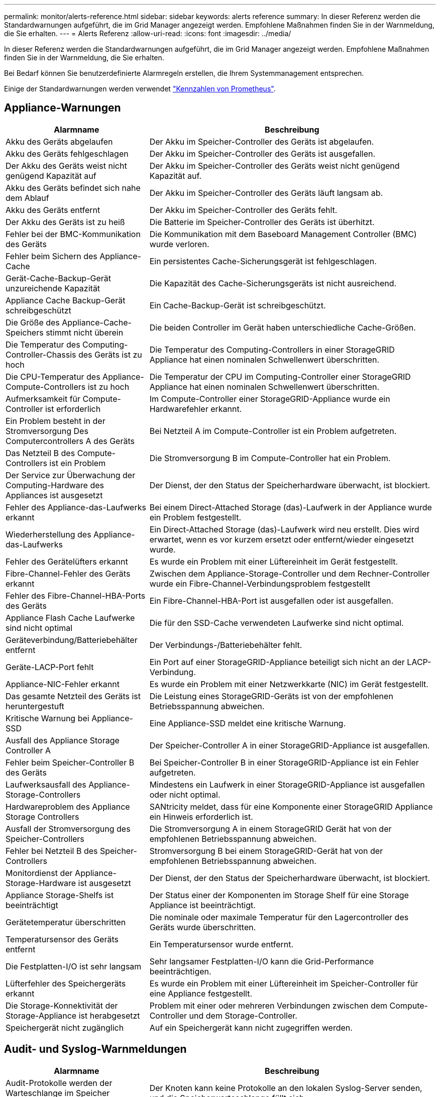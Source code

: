 ---
permalink: monitor/alerts-reference.html 
sidebar: sidebar 
keywords: alerts reference 
summary: In dieser Referenz werden die Standardwarnungen aufgeführt, die im Grid Manager angezeigt werden. Empfohlene Maßnahmen finden Sie in der Warnmeldung, die Sie erhalten. 
---
= Alerts Referenz
:allow-uri-read: 
:icons: font
:imagesdir: ../media/


[role="lead"]
In dieser Referenz werden die Standardwarnungen aufgeführt, die im Grid Manager angezeigt werden. Empfohlene Maßnahmen finden Sie in der Warnmeldung, die Sie erhalten.

Bei Bedarf können Sie benutzerdefinierte Alarmregeln erstellen, die Ihrem Systemmanagement entsprechen.

Einige der Standardwarnungen werden verwendet link:commonly-used-prometheus-metrics.html["Kennzahlen von Prometheus"].



== Appliance-Warnungen

[cols="1a,2a"]
|===
| Alarmname | Beschreibung 


 a| 
Akku des Geräts abgelaufen
 a| 
Der Akku im Speicher-Controller des Geräts ist abgelaufen.



 a| 
Akku des Geräts fehlgeschlagen
 a| 
Der Akku im Speicher-Controller des Geräts ist ausgefallen.



 a| 
Der Akku des Geräts weist nicht genügend Kapazität auf
 a| 
Der Akku im Speicher-Controller des Geräts weist nicht genügend Kapazität auf.



 a| 
Akku des Geräts befindet sich nahe dem Ablauf
 a| 
Der Akku im Speicher-Controller des Geräts läuft langsam ab.



 a| 
Akku des Geräts entfernt
 a| 
Der Akku im Speicher-Controller des Geräts fehlt.



 a| 
Der Akku des Geräts ist zu heiß
 a| 
Die Batterie im Speicher-Controller des Geräts ist überhitzt.



 a| 
Fehler bei der BMC-Kommunikation des Geräts
 a| 
Die Kommunikation mit dem Baseboard Management Controller (BMC) wurde verloren.



 a| 
Fehler beim Sichern des Appliance-Cache
 a| 
Ein persistentes Cache-Sicherungsgerät ist fehlgeschlagen.



 a| 
Gerät-Cache-Backup-Gerät unzureichende Kapazität
 a| 
Die Kapazität des Cache-Sicherungsgeräts ist nicht ausreichend.



 a| 
Appliance Cache Backup-Gerät schreibgeschützt
 a| 
Ein Cache-Backup-Gerät ist schreibgeschützt.



 a| 
Die Größe des Appliance-Cache-Speichers stimmt nicht überein
 a| 
Die beiden Controller im Gerät haben unterschiedliche Cache-Größen.



 a| 
Die Temperatur des Computing-Controller-Chassis des Geräts ist zu hoch
 a| 
Die Temperatur des Computing-Controllers in einer StorageGRID Appliance hat einen nominalen Schwellenwert überschritten.



 a| 
Die CPU-Temperatur des Appliance-Compute-Controllers ist zu hoch
 a| 
Die Temperatur der CPU im Computing-Controller einer StorageGRID Appliance hat einen nominalen Schwellenwert überschritten.



 a| 
Aufmerksamkeit für Compute-Controller ist erforderlich
 a| 
Im Compute-Controller einer StorageGRID-Appliance wurde ein Hardwarefehler erkannt.



 a| 
Ein Problem besteht in der Stromversorgung Des Computercontrollers A des Geräts
 a| 
Bei Netzteil A im Compute-Controller ist ein Problem aufgetreten.



 a| 
Das Netzteil B des Compute-Controllers ist ein Problem
 a| 
Die Stromversorgung B im Compute-Controller hat ein Problem.



 a| 
Der Service zur Überwachung der Computing-Hardware des Appliances ist ausgesetzt
 a| 
Der Dienst, der den Status der Speicherhardware überwacht, ist blockiert.



 a| 
Fehler des Appliance-das-Laufwerks erkannt
 a| 
Bei einem Direct-Attached Storage (das)-Laufwerk in der Appliance wurde ein Problem festgestellt.



 a| 
Wiederherstellung des Appliance-das-Laufwerks
 a| 
Ein Direct-Attached Storage (das)-Laufwerk wird neu erstellt. Dies wird erwartet, wenn es vor kurzem ersetzt oder entfernt/wieder eingesetzt wurde.



 a| 
Fehler des Gerätelüfters erkannt
 a| 
Es wurde ein Problem mit einer Lüftereinheit im Gerät festgestellt.



 a| 
Fibre-Channel-Fehler des Geräts erkannt
 a| 
Zwischen dem Appliance-Storage-Controller und dem Rechner-Controller wurde ein Fibre-Channel-Verbindungsproblem festgestellt



 a| 
Fehler des Fibre-Channel-HBA-Ports des Geräts
 a| 
Ein Fibre-Channel-HBA-Port ist ausgefallen oder ist ausgefallen.



 a| 
Appliance Flash Cache Laufwerke sind nicht optimal
 a| 
Die für den SSD-Cache verwendeten Laufwerke sind nicht optimal.



 a| 
Geräteverbindung/Batteriebehälter entfernt
 a| 
Der Verbindungs-/Batteriebehälter fehlt.



 a| 
Geräte-LACP-Port fehlt
 a| 
Ein Port auf einer StorageGRID-Appliance beteiligt sich nicht an der LACP-Verbindung.



 a| 
Appliance-NIC-Fehler erkannt
 a| 
Es wurde ein Problem mit einer Netzwerkkarte (NIC) im Gerät festgestellt.



 a| 
Das gesamte Netzteil des Geräts ist heruntergestuft
 a| 
Die Leistung eines StorageGRID-Geräts ist von der empfohlenen Betriebsspannung abweichen.



 a| 
Kritische Warnung bei Appliance-SSD
 a| 
Eine Appliance-SSD meldet eine kritische Warnung.



 a| 
Ausfall des Appliance Storage Controller A
 a| 
Der Speicher-Controller A in einer StorageGRID-Appliance ist ausgefallen.



 a| 
Fehler beim Speicher-Controller B des Geräts
 a| 
Bei Speicher-Controller B in einer StorageGRID-Appliance ist ein Fehler aufgetreten.



 a| 
Laufwerksausfall des Appliance-Storage-Controllers
 a| 
Mindestens ein Laufwerk in einer StorageGRID-Appliance ist ausgefallen oder nicht optimal.



 a| 
Hardwareproblem des Appliance Storage Controllers
 a| 
SANtricity meldet, dass für eine Komponente einer StorageGRID Appliance ein Hinweis erforderlich ist.



 a| 
Ausfall der Stromversorgung des Speicher-Controllers
 a| 
Die Stromversorgung A in einem StorageGRID Gerät hat von der empfohlenen Betriebsspannung abweichen.



 a| 
Fehler bei Netzteil B des Speicher-Controllers
 a| 
Stromversorgung B bei einem StorageGRID-Gerät hat von der empfohlenen Betriebsspannung abweichen.



 a| 
Monitordienst der Appliance-Storage-Hardware ist ausgesetzt
 a| 
Der Dienst, der den Status der Speicherhardware überwacht, ist blockiert.



 a| 
Appliance Storage-Shelfs ist beeinträchtigt
 a| 
Der Status einer der Komponenten im Storage Shelf für eine Storage Appliance ist beeinträchtigt.



 a| 
Gerätetemperatur überschritten
 a| 
Die nominale oder maximale Temperatur für den Lagercontroller des Geräts wurde überschritten.



 a| 
Temperatursensor des Geräts entfernt
 a| 
Ein Temperatursensor wurde entfernt.



 a| 
Die Festplatten-I/O ist sehr langsam
 a| 
Sehr langsamer Festplatten-I/O kann die Grid-Performance beeinträchtigen.



 a| 
Lüfterfehler des Speichergeräts erkannt
 a| 
Es wurde ein Problem mit einer Lüftereinheit im Speicher-Controller für eine Appliance festgestellt.



 a| 
Die Storage-Konnektivität der Storage-Appliance ist herabgesetzt
 a| 
Problem mit einer oder mehreren Verbindungen zwischen dem Compute-Controller und dem Storage-Controller.



 a| 
Speichergerät nicht zugänglich
 a| 
Auf ein Speichergerät kann nicht zugegriffen werden.

|===


== Audit- und Syslog-Warnmeldungen

[cols="1a,2a"]
|===
| Alarmname | Beschreibung 


 a| 
Audit-Protokolle werden der Warteschlange im Speicher hinzugefügt
 a| 
Der Knoten kann keine Protokolle an den lokalen Syslog-Server senden, und die Speicherwarteschlange füllt sich.



 a| 
Fehler bei der Weiterleitung des externen Syslog-Servers
 a| 
Der Knoten kann keine Protokolle an den externen Syslog-Server weiterleiten.



 a| 
Große Audit-Warteschlange
 a| 
Die Datenträgerwarteschlange für Überwachungsmeldungen ist voll. Wenn diese Bedingung nicht erfüllt wird, können S3- oder Swift-Vorgänge fehlschlagen.



 a| 
Protokolle werden der Warteschlange auf der Festplatte hinzugefügt
 a| 
Der Knoten kann keine Protokolle an den externen Syslog-Server weiterleiten, und die Warteschlange auf der Festplatte füllt sich.

|===


== Bucket-Warnmeldungen

[cols="1a,2a"]
|===
| Alarmname | Beschreibung 


 a| 
FabricPool Bucket hat die nicht unterstützte Bucket-Konsistenzeinstellung
 a| 
Ein FabricPool Bucket verwendet die verfügbare Konsistenzstufe, die nicht unterstützt wird.

|===


== Cassandra – Warnmeldungen

[cols="1a,2a"]
|===
| Alarmname | Beschreibung 


 a| 
Cassandra Auto-Kompaktor-Fehler
 a| 
Beim Cassandra Auto-Kompaktor ist ein Fehler aufgetreten.



 a| 
Cassandra Auto-Kompaktor-Kennzahlen veraltet
 a| 
Die Kennzahlen, die den Cassandra Auto-Kompaktor beschreiben, sind veraltet.



 a| 
Cassandra Kommunikationsfehler
 a| 
Die Nodes, auf denen der Cassandra-Service ausgeführt wird, haben Probleme bei der Kommunikation untereinander.



 a| 
Cassandra-Kompensation überlastet
 a| 
Der Cassandra-Verdichtungsprozess ist überlastet.



 a| 
Cassandra-Fehler bei der Übergröße des Schreibvorgangs
 a| 
Bei einem internen StorageGRID-Prozess wurde eine zu große Schreibanforderung an Cassandra gesendet.



 a| 
Veraltete Reparaturkennzahlen für Cassandra
 a| 
Die Kennzahlen, die Cassandra-Reparaturaufträge beschreiben, sind veraltet.



 a| 
Cassandra Reparaturfortschritt langsam
 a| 
Der Fortschritt der Cassandra-Datenbankreparaturen ist langsam.



 a| 
Cassandra Reparaturservice nicht verfügbar
 a| 
Der Cassandra-Reparaturservice ist nicht verfügbar.



 a| 
Cassandra Tabelle beschädigt
 a| 
Cassandra hat Tabellenbeschädigungen erkannt. Cassandra wird automatisch neu gestartet, wenn Tabellenbeschädigungen erkannt werden.



 a| 
Verbesserte Leseverfügbarkeit deaktiviert
 a| 
Wenn die verbesserte Leseverfügbarkeit deaktiviert ist, können GET- und HEAD-Anforderungen fehlschlagen, wenn Storage-Nodes nicht verfügbar sind.

|===


== Warnmeldungen für Cloud-Storage-Pool

[cols="1a,2a"]
|===
| Alarmname | Beschreibung 


 a| 
Verbindungsfehler beim Cloud-Storage-Pool
 a| 
Bei der Zustandsprüfung für Cloud-Storage-Pools wurde ein oder mehrere neue Fehler erkannt.

|===


== Warnmeldungen bei Grid-übergreifender Replizierung

[cols="1a,2a"]
|===
| Alarmname | Beschreibung 


 a| 
Dauerhafter Ausfall der Grid-übergreifenden Replizierung
 a| 
Es ist ein gitterübergreifender Replikationsfehler aufgetreten, der vom Benutzer behoben werden muss.



 a| 
Grid-übergreifende Replizierungsressourcen nicht verfügbar
 a| 
Grid-übergreifende Replikationsanforderungen stehen aus, da eine Ressource nicht verfügbar ist.

|===


== DHCP-Warnungen

[cols="1a,2a"]
|===
| Alarmname | Beschreibung 


 a| 
DHCP-Leasing abgelaufen
 a| 
Der DHCP-Leasingvertrag auf einer Netzwerkschnittstelle ist abgelaufen.



 a| 
DHCP-Leasing läuft bald ab
 a| 
Der DHCP-Lease auf einer Netzwerkschnittstelle läuft demnächst aus.



 a| 
DHCP-Server nicht verfügbar
 a| 
Der DHCP-Server ist nicht verfügbar.

|===


== Debug- und Trace-Warnungen

[cols="1a,2a"]
|===
| Alarmname | Beschreibung 


 a| 
Leistungsbeeinträchtigung debuggen
 a| 
Wenn der Debug-Modus aktiviert ist, kann sich die Systemleistung negativ auswirken.



 a| 
Trace-Konfiguration aktiviert
 a| 
Wenn die Trace-Konfiguration aktiviert ist, kann die Systemleistung beeinträchtigt werden.

|===


== E-Mail- und AutoSupport-Benachrichtigungen

[cols="1a,2a"]
|===
| Alarmname | Beschreibung 


 a| 
Fehler beim Senden der AutoSupport-Nachricht
 a| 
Die letzte AutoSupport-Meldung konnte nicht gesendet werden.



 a| 
E-Mail-Benachrichtigung fehlgeschlagen
 a| 
Die E-Mail-Benachrichtigung für eine Warnmeldung konnte nicht gesendet werden.

|===


== Alarme für Erasure Coding (EC)

[cols="1a,2a"]
|===
| Alarmname | Beschreibung 


 a| 
EC-Ausgleichfehler
 a| 
Das EC-Ausgleichverfahren ist fehlgeschlagen oder wurde gestoppt.



 a| 
EC-Reparaturfehler
 a| 
Ein Reparaturauftrag für EC-Daten ist fehlgeschlagen oder wurde angehalten.



 a| 
EC-Reparatur blockiert
 a| 
Ein Reparaturauftrag für EC-Daten ist blockiert.

|===


== Ablauf von Zertifikatwarnungen

[cols="1a,2a"]
|===
| Alarmname | Beschreibung 


 a| 
Ablauf des Client-Zertifikats
 a| 
Mindestens ein Clientzertifikat läuft bald ab.



 a| 
Ablauf des globalen Serverzertifikats für S3 und Swift
 a| 
Das globale Serverzertifikat für S3 und Swift läuft demnächst ab.



 a| 
Ablauf des Endpunktzertifikats des Load Balancer
 a| 
Ein oder mehrere Load Balancer-Endpunktzertifikate laufen kurz vor dem Ablauf.



 a| 
Ablauf des Serverzertifikats für die Verwaltungsschnittstelle
 a| 
Das für die Managementoberfläche verwendete Serverzertifikat läuft bald ab.



 a| 
Ablauf des externen Syslog CA-Zertifikats
 a| 
Das Zertifikat der Zertifizierungsstelle (CA), das zum Signieren des externen Syslog-Serverzertifikats verwendet wird, läuft in Kürze ab.



 a| 
Ablauf des externen Syslog-Client-Zertifikats
 a| 
Das Client-Zertifikat für einen externen Syslog-Server läuft kurz vor dem Ablauf.



 a| 
Ablauf des externen Syslog-Serverzertifikats
 a| 
Das vom externen Syslog-Server präsentierte Serverzertifikat läuft bald ab.

|===


== Warnmeldungen zum Grid-Netzwerk

[cols="1a,2a"]
|===
| Alarmname | Beschreibung 


 a| 
MTU-Diskrepanz bei dem Grid-Netzwerk
 a| 
Die MTU-Einstellung für die Grid Network-Schnittstelle (eth0) unterscheidet sich deutlich von Knoten im Grid.

|===


== Warnmeldungen zu Grid-Verbund

[cols="1a,2a"]
|===
| Alarmname | Beschreibung 


 a| 
Ablauf des Netzverbundzertifikats
 a| 
Ein oder mehrere Grid Federation-Zertifikate laufen demnächst ab.



 a| 
Fehler bei der Verbindung mit dem Grid-Verbund
 a| 
Die Netzverbundverbindung zwischen dem lokalen und dem entfernten Netz funktioniert nicht.

|===


== Warnmeldungen bei hoher Auslastung oder hoher Latenz

[cols="1a,2a"]
|===
| Alarmname | Beschreibung 


 a| 
Hohe Java-Heap-Nutzung
 a| 
Es wird ein hoher Prozentsatz von Java Heap Space verwendet.



 a| 
Hohe Latenz bei Metadatenanfragen
 a| 
Die durchschnittliche Zeit für Cassandra-Metadatenabfragen ist zu lang.

|===


== Warnmeldungen zur Identitätsföderation

[cols="1a,2a"]
|===
| Alarmname | Beschreibung 


 a| 
Synchronisierungsfehler bei der Identitätsföderation
 a| 
Es ist nicht möglich, föderierte Gruppen und Benutzer von der Identitätsquelle zu synchronisieren.



 a| 
Fehler bei der Synchronisierung der Identitätsföderation für einen Mandanten
 a| 
Es ist nicht möglich, föderierte Gruppen und Benutzer von der Identitätsquelle zu synchronisieren, die von einem Mandanten konfiguriert wurde.

|===


== Warnmeldungen für Information Lifecycle Management (ILM)

[cols="1a,2a"]
|===
| Alarmname | Beschreibung 


 a| 
ILM-Platzierung nicht erreichbar
 a| 
Eine Platzierungsanweisung in einer ILM-Regel kann für bestimmte Objekte nicht erreicht werden.



 a| 
Der ILM-Scan ist zu lang
 a| 
Der Zeitaufwand für das Scannen, Bewerten und Anwenden von ILM auf Objekte ist zu lang.



 a| 
ILM-Scan-Rate niedrig
 a| 
Die ILM-Scan-Rate ist auf weniger als 100 Objekte/Sekunde eingestellt.

|===


== KMS-Warnungen (Key Management Server)

[cols="1a,2a"]
|===
| Alarmname | Beschreibung 


 a| 
ABLAUF DES KMS-CA-Zertifikats
 a| 
Das Zertifikat der Zertifizierungsstelle (CA), das zum Signieren des KMS-Zertifikats (Key Management Server) verwendet wird, läuft bald ab.



 a| 
ABLAUF DES KMS-Clientzertifikats
 a| 
Das Clientzertifikat für einen Schlüsselverwaltungsserver läuft demnächst ab



 a| 
KMS-Konfiguration konnte nicht geladen werden
 a| 
Es ist die Konfiguration für den Verschlüsselungsmanagement-Server vorhanden, konnte aber nicht geladen werden.



 a| 
KMS-Verbindungsfehler
 a| 
Ein Appliance-Node konnte keine Verbindung zum Schlüsselmanagementserver für seinen Standort herstellen.



 a| 
DER VERSCHLÜSSELUNGSSCHLÜSSELNAME VON KMS wurde nicht gefunden
 a| 
Der konfigurierte Schlüsselverwaltungsserver verfügt nicht über einen Verschlüsselungsschlüssel, der mit dem angegebenen Namen übereinstimmt.



 a| 
DIE Drehung des VERSCHLÜSSELUNGSSCHLÜSSELS ist fehlgeschlagen
 a| 
Alle Appliance-Volumes wurden erfolgreich entschlüsselt, ein oder mehrere Volumes konnten jedoch nicht auf den neuesten Schlüssel gedreht werden.



 a| 
KM ist nicht konfiguriert
 a| 
Für diesen Standort ist kein Schlüsselverwaltungsserver vorhanden.



 a| 
KMS-Schlüssel konnte ein Appliance-Volume nicht entschlüsseln
 a| 
Ein oder mehrere Volumes auf einer Appliance mit aktivierter Node-Verschlüsselung konnten nicht mit dem aktuellen KMS-Schlüssel entschlüsselt werden.



 a| 
Ablauf DES KMS-Serverzertifikats
 a| 
Das vom KMS (Key Management Server) verwendete Serverzertifikat läuft in Kürze ab.

|===


== Lokale Zeitversatz-Warnungen

[cols="1a,2a"]
|===
| Alarmname | Beschreibung 


 a| 
Großer Zeitversatz der lokalen Uhr
 a| 
Der Offset zwischen lokaler Uhr und NTP-Zeit (Network Time Protocol) ist zu groß.

|===


== Warnungen zu wenig Speicher oder zu wenig Speicherplatz

[cols="1a,2a"]
|===
| Alarmname | Beschreibung 


 a| 
Geringe Kapazität der Auditprotokoll-Festplatte
 a| 
Der für Audit-Protokolle verfügbare Platz ist gering. Wenn diese Bedingung nicht erfüllt wird, können S3- oder Swift-Vorgänge fehlschlagen.



 a| 
Niedriger verfügbarer Node-Speicher
 a| 
Die RAM-Menge, die auf einem Knoten verfügbar ist, ist gering.



 a| 
Wenig freier Speicherplatz für den Speicherpool
 a| 
Der verfügbare Speicherplatz zum Speichern von Objektdaten im Storage Node ist gering.



 a| 
Wenig installierter Node-Speicher
 a| 
Der installierte Arbeitsspeicher auf einem Node ist gering.



 a| 
Niedriger Metadaten-Storage
 a| 
Der zur Speicherung von Objektmetadaten verfügbare Speicherplatz ist gering.



 a| 
Niedrige Kenngrößen für die Festplattenkapazität
 a| 
Der für die Kennzahlendatenbank verfügbare Speicherplatz ist gering.



 a| 
Niedriger Objekt-Storage
 a| 
Der zum Speichern von Objektdaten verfügbare Platz ist gering.



 a| 
Low Read-Only-Wasserzeichen überschreiben
 a| 
Der Speichervolumen Soft Read-Only-Wasserzeichen-Überschreiben ist kleiner als der für einen Speicherknoten optimierte Mindestwert.



 a| 
Niedrige Root-Festplattenkapazität
 a| 
Der auf der Stammfestplatte verfügbare Speicherplatz ist gering.



 a| 
Niedrige Datenkapazität des Systems
 a| 
Der für StorageGRID-Systemdaten verfügbare Speicherplatz auf dem /var/local Mount-Punkt ist gering.



 a| 
Geringer Tmp-Telefonspeicherplatz
 a| 
Der im Verzeichnis /tmp verfügbare Speicherplatz ist gering.

|===


== Warnmeldungen für das Node- oder Node-Netzwerk

[cols="1a,2a"]
|===
| Alarmname | Beschreibung 


 a| 
Fehler bei der Firewall-Konfiguration
 a| 
Firewall-Konfiguration konnte nicht angewendet werden.



 a| 
Fehler bei der Node-Netzwerkverbindung
 a| 
Beim Übertragen der Daten zwischen den Nodes ist ein Fehler aufgetreten.



 a| 
Node-Netzwerkannahme-Frame-Fehler
 a| 
Bei einem hohen Prozentsatz der Netzwerkframes, die von einem Node empfangen wurden, gab es Fehler.



 a| 
Der Node ist nicht mit dem NTP-Server synchronisiert
 a| 
Der Node ist nicht mit dem NTP-Server (Network Time Protocol) synchronisiert.



 a| 
Der Node ist nicht mit dem NTP-Server gesperrt
 a| 
Der Node ist nicht auf einen NTP-Server (Network Time Protocol) gesperrt.



 a| 
Nicht-Appliance-Knotennetzwerk ausgefallen
 a| 
Mindestens ein Netzwerkgerät ist ausgefallen oder nicht verbunden.



 a| 
Verbindung zur Service-Appliance im Admin-Netzwerk getrennt
 a| 
Die Appliance-Schnittstelle zum Admin-Netzwerk (eth1) ist ausgefallen oder getrennt.



 a| 
Services-Appliance-Verbindung am Admin-Netzwerkanschluss 1 getrennt
 a| 
Der Admin-Netzwerkanschluss 1 am Gerät ist ausgefallen oder ist nicht verbunden.



 a| 
Verbindung zur Service-Appliance im Client-Netzwerk getrennt
 a| 
Die Appliance-Schnittstelle zum Client-Netzwerk (eth2) ist ausgefallen oder getrennt.



 a| 
Verbindung zur Service-Appliance auf Netzwerkport 1 getrennt
 a| 
Netzwerkport 1 auf der Appliance ist ausgefallen oder getrennt.



 a| 
Verbindung zur Service-Appliance auf Netzwerkport 2 getrennt
 a| 
Netzwerkport 2 auf der Appliance ist ausgefallen oder getrennt.



 a| 
Verbindung zur Service-Appliance auf Netzwerkport 3 getrennt
 a| 
Netzwerkport 3 auf der Appliance ist ausgefallen oder getrennt.



 a| 
Verbindung zur Service-Appliance auf Netzwerkport 4 getrennt
 a| 
Netzwerkport 4 auf der Appliance ist ausgefallen oder getrennt.



 a| 
Verbindung der Storage-Appliance im Admin-Netzwerk getrennt
 a| 
Die Appliance-Schnittstelle zum Admin-Netzwerk (eth1) ist ausgefallen oder getrennt.



 a| 
Verknüpfung der Speicher-Appliance auf Admin-Netzwerk-Port 1 ausgefallen
 a| 
Der Admin-Netzwerkanschluss 1 am Gerät ist ausgefallen oder ist nicht verbunden.



 a| 
Verbindung der SpeicherAppliance im Client-Netzwerk getrennt
 a| 
Die Appliance-Schnittstelle zum Client-Netzwerk (eth2) ist ausgefallen oder getrennt.



 a| 
Verbindung der Speicher-Appliance auf Netzwerkport 1 getrennt
 a| 
Netzwerkport 1 auf der Appliance ist ausgefallen oder getrennt.



 a| 
Verbindung der Speicher-Appliance auf Netzwerkport 2 getrennt
 a| 
Netzwerkport 2 auf der Appliance ist ausgefallen oder getrennt.



 a| 
Verbindung der Speicher-Appliance auf Netzwerkport 3 getrennt
 a| 
Netzwerkport 3 auf der Appliance ist ausgefallen oder getrennt.



 a| 
Verbindung der Speicher-Appliance auf Netzwerkport 4 getrennt
 a| 
Netzwerkport 4 auf der Appliance ist ausgefallen oder getrennt.



 a| 
Storage-Node befindet sich nicht im gewünschten Speicherzustand
 a| 
Der LDR-Service auf einem Storage Node kann aufgrund eines internen Fehlers oder Volume-bezogenen Problems nicht in den gewünschten Status wechseln



 a| 
Kommunikation mit Knoten nicht möglich
 a| 
Mindestens ein Dienst reagiert nicht, oder der Node kann nicht erreicht werden.



 a| 
Unerwarteter Node-Neustart
 a| 
Ein Node wurde in den letzten 24 Stunden unerwartet neu gebootet.

|===


== Objektwarnmeldungen

[cols="1a,2a"]
|===
| Alarmname | Beschreibung 


 a| 
Überprüfung der Objektexistenz fehlgeschlagen
 a| 
Der Job für die Objektexistisprüfung ist fehlgeschlagen.



 a| 
Prüfung der ObjektExistenz ist blockiert
 a| 
Der Job zur Prüfung der ObjektExistenz ist blockiert.



 a| 
Objekte verloren
 a| 
Mindestens ein Objekt ist aus dem Raster verloren gegangen.



 a| 
S3 PUT Objekt size zu groß
 a| 
Ein Client versucht, eine PUT-Objekt-Operation durchzuführen, die die S3-Größenlimits überschreitet.



 a| 
Nicht identifizierte beschädigte Objekte erkannt
 a| 
Im replizierten Objekt-Storage wurde eine Datei gefunden, die nicht als repliziertes Objekt identifiziert werden konnte.

|===


== Benachrichtigungen zu Plattform-Services

[cols="1a,2a"]
|===
| Alarmname | Beschreibung 


 a| 
Plattform-Services nicht verfügbar
 a| 
Zu wenige Speicherknoten mit dem RSM-Service laufen oder sind an einem Standort verfügbar.

|===


== Warnmeldungen zu Storage-Volumes

[cols="1a,2a"]
|===
| Alarmname | Beschreibung 


 a| 
Das Storage-Volume muss beachtet werden
 a| 
Ein Storage Volume ist offline und muss beachtet werden.



 a| 
Das Speicher-Volume muss wiederhergestellt werden
 a| 
Ein Speicher-Volume wurde wiederhergestellt und muss wiederhergestellt werden.



 a| 
Das Storage-Volume ist offline
 a| 
Ein Storage-Volume ist länger als 5 Minuten offline, möglicherweise aufgrund des Neubootens des Node während der Formatierung des Volumes.



 a| 
Die Volume-Wiederherstellung konnte die Reparatur replizierter Daten nicht starten
 a| 
Die Reparatur replizierter Daten für ein repariertes Volume konnte nicht automatisch gestartet werden.

|===


== Warnmeldungen zu StorageGRID-Services

[cols="1a,2a"]
|===
| Alarmname | Beschreibung 


 a| 
Nginx-Dienst mit Backup-Konfiguration
 a| 
Die Konfiguration des nginx-Dienstes ist ungültig. Die vorherige Konfiguration wird jetzt verwendet.



 a| 
Nginx-gw-Dienst mit Backup-Konfiguration
 a| 
Die Konfiguration des nginx-gw-Dienstes ist ungültig. Die vorherige Konfiguration wird jetzt verwendet.



 a| 
SSH-Service unter Verwendung der Backup-Konfiguration
 a| 
Die Konfiguration des SSH-Dienstes ist ungültig. Die vorherige Konfiguration wird jetzt verwendet.

|===


== Mandantenwarnmeldungen

[cols="1a,2a"]
|===
| Alarmname | Beschreibung 


 a| 
Hohe Kontingentnutzung für Mandanten
 a| 
Ein hoher Prozentsatz des Quota-Speicherplatzes wird verwendet. Diese Regel ist standardmäßig deaktiviert, da sie möglicherweise zu viele Benachrichtigungen verursacht.

|===